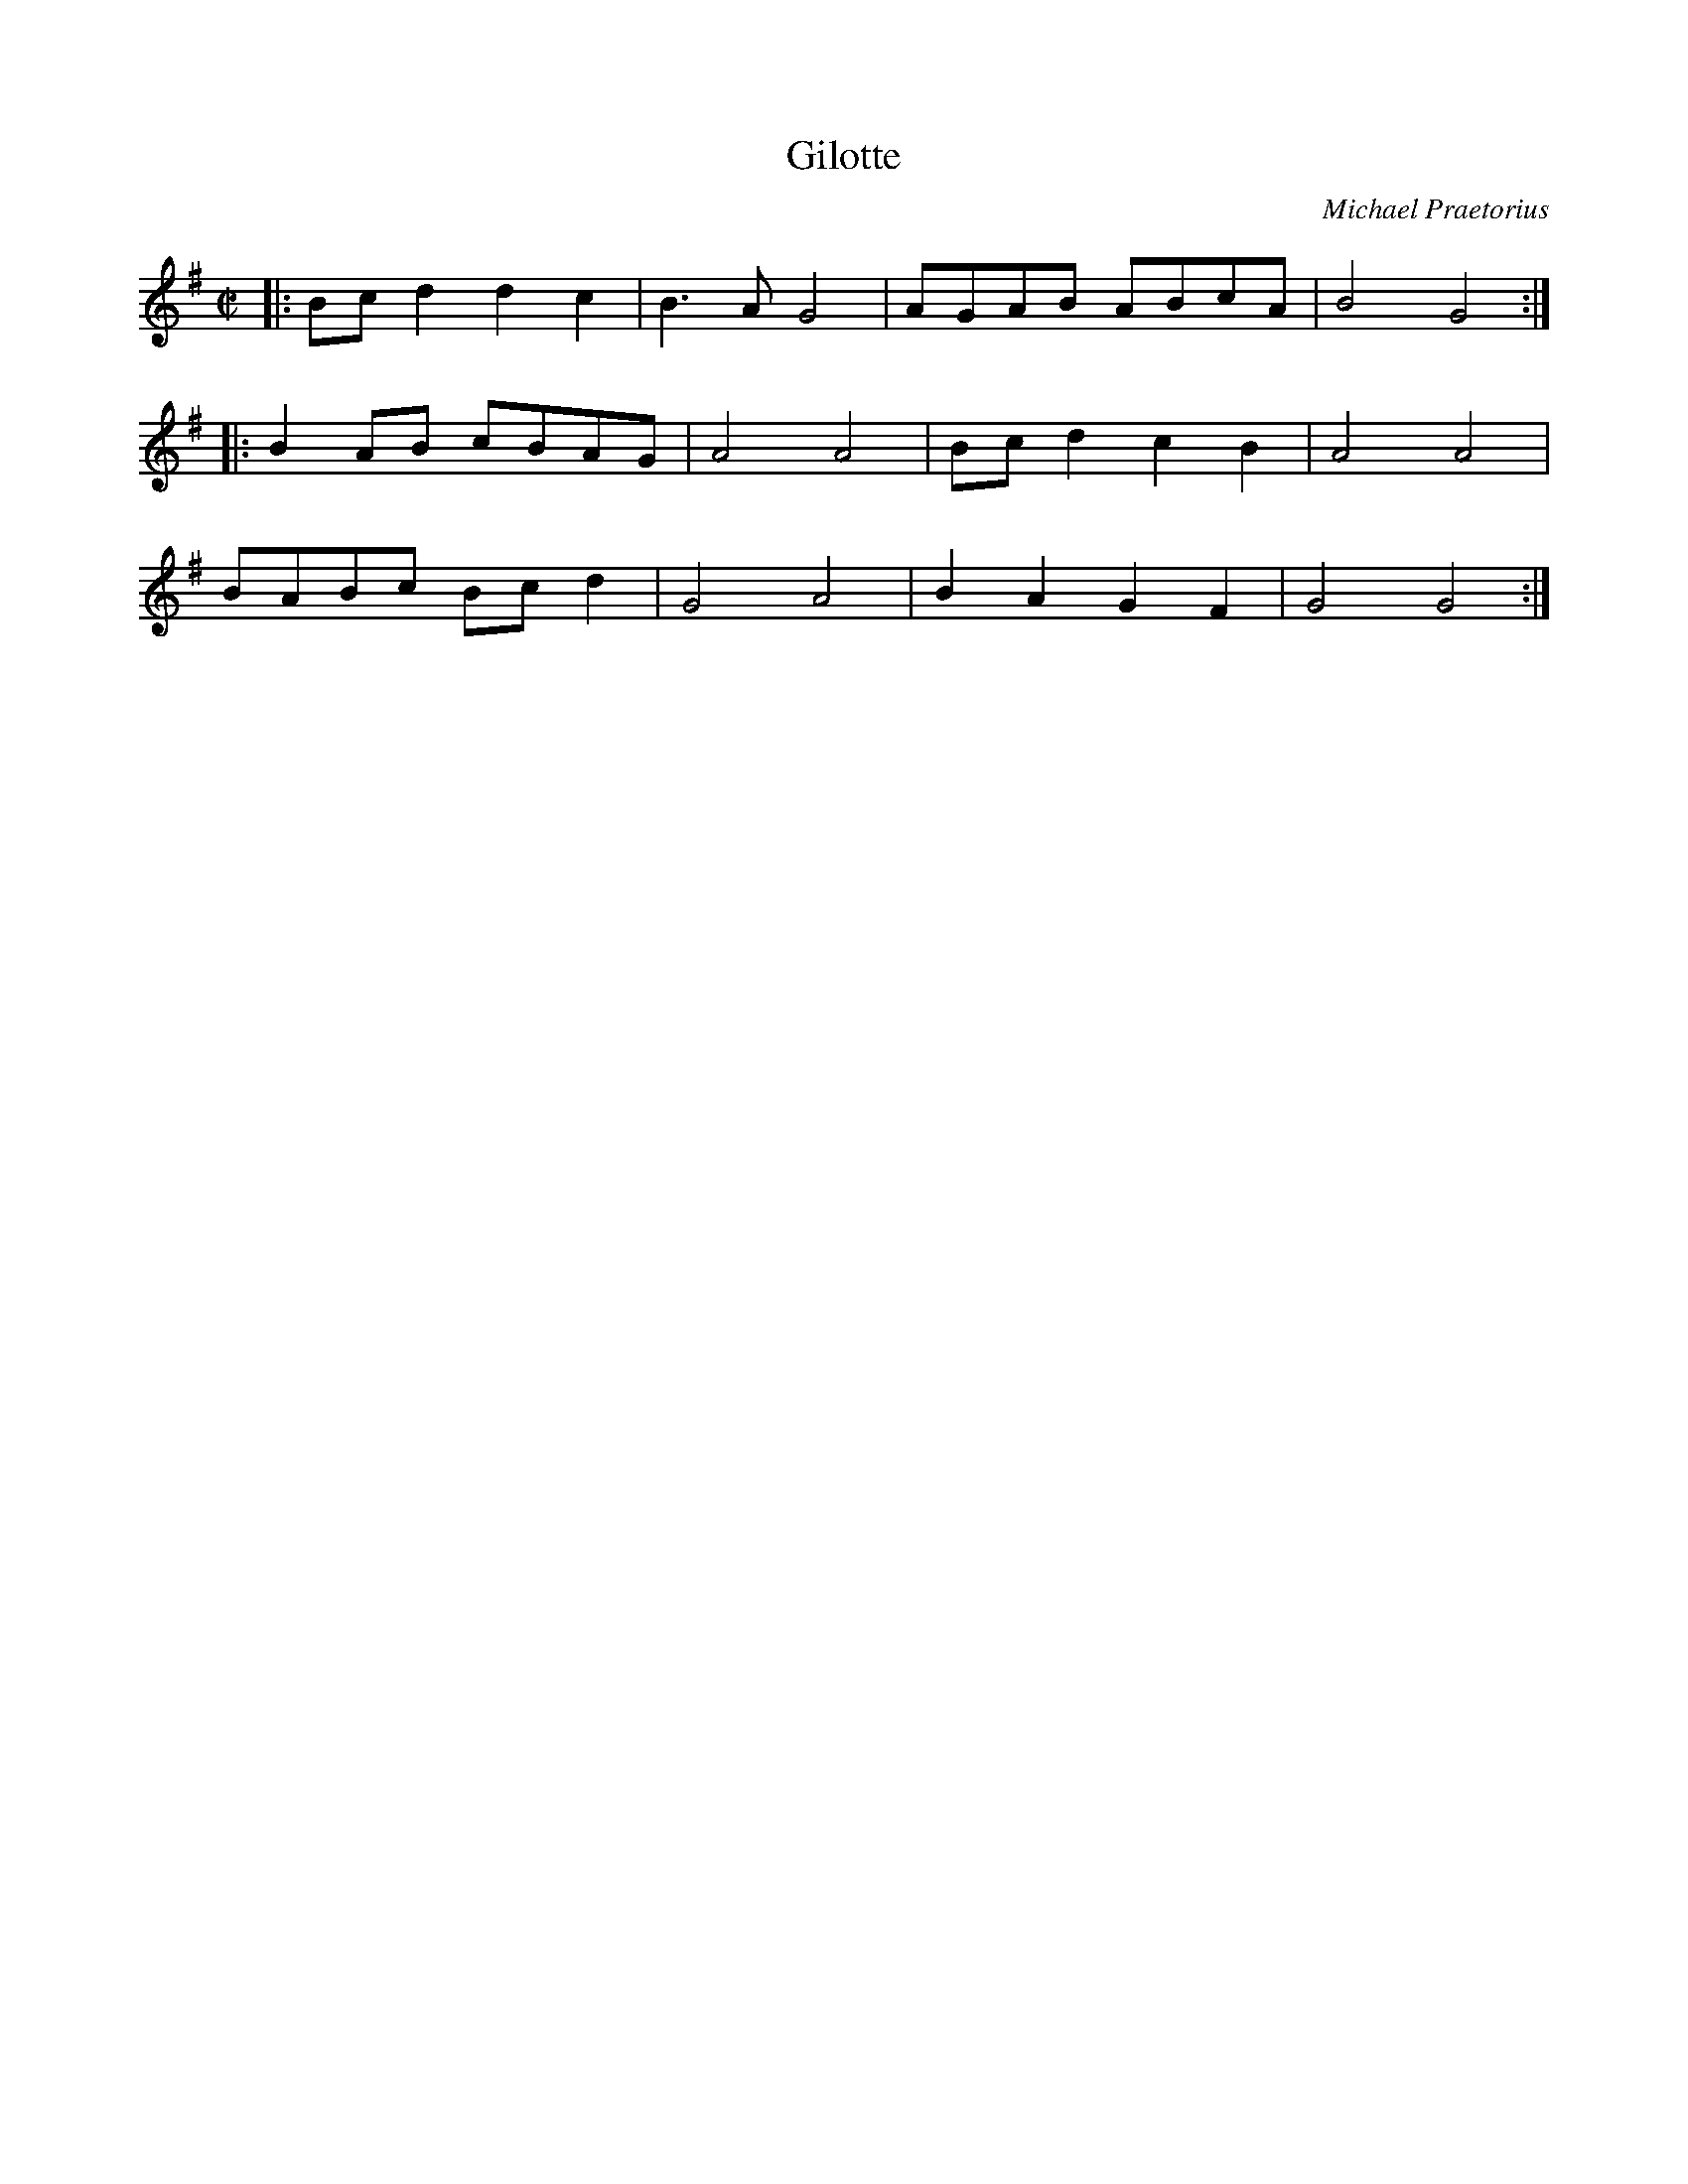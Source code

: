 X:7
T:Gilotte
C:Michael Praetorius
M:C|
L:1/4
K:G
|: B/c/ d d c | B>A G2 | A/G/A/B/ A/B/c/A/ | B2 G2 :|
|: B A/B/ c/B/A/G/ | A2 A2 | B/c/ d c B | A2 A2 |
B/A/B/c/ B/c/ d | G2 A2 | B A G F | G2 G2 :|
